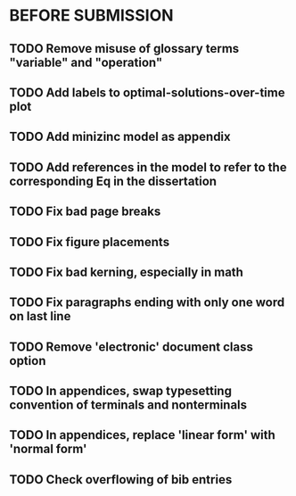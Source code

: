 * BEFORE SUBMISSION
** TODO Remove misuse of glossary terms "variable" and "operation"
** TODO Add labels to optimal-solutions-over-time plot
** TODO Add minizinc model as appendix
** TODO Add references in the model to refer to the corresponding Eq in the dissertation
** TODO Fix bad page breaks
** TODO Fix figure placements
** TODO Fix bad kerning, especially in math
** TODO Fix paragraphs ending with only one word on last line
** TODO Remove 'electronic' document class option
** TODO In appendices, swap typesetting convention of terminals and nonterminals
** TODO In appendices, replace 'linear form' with 'normal form'
** TODO Check overflowing of bib entries
